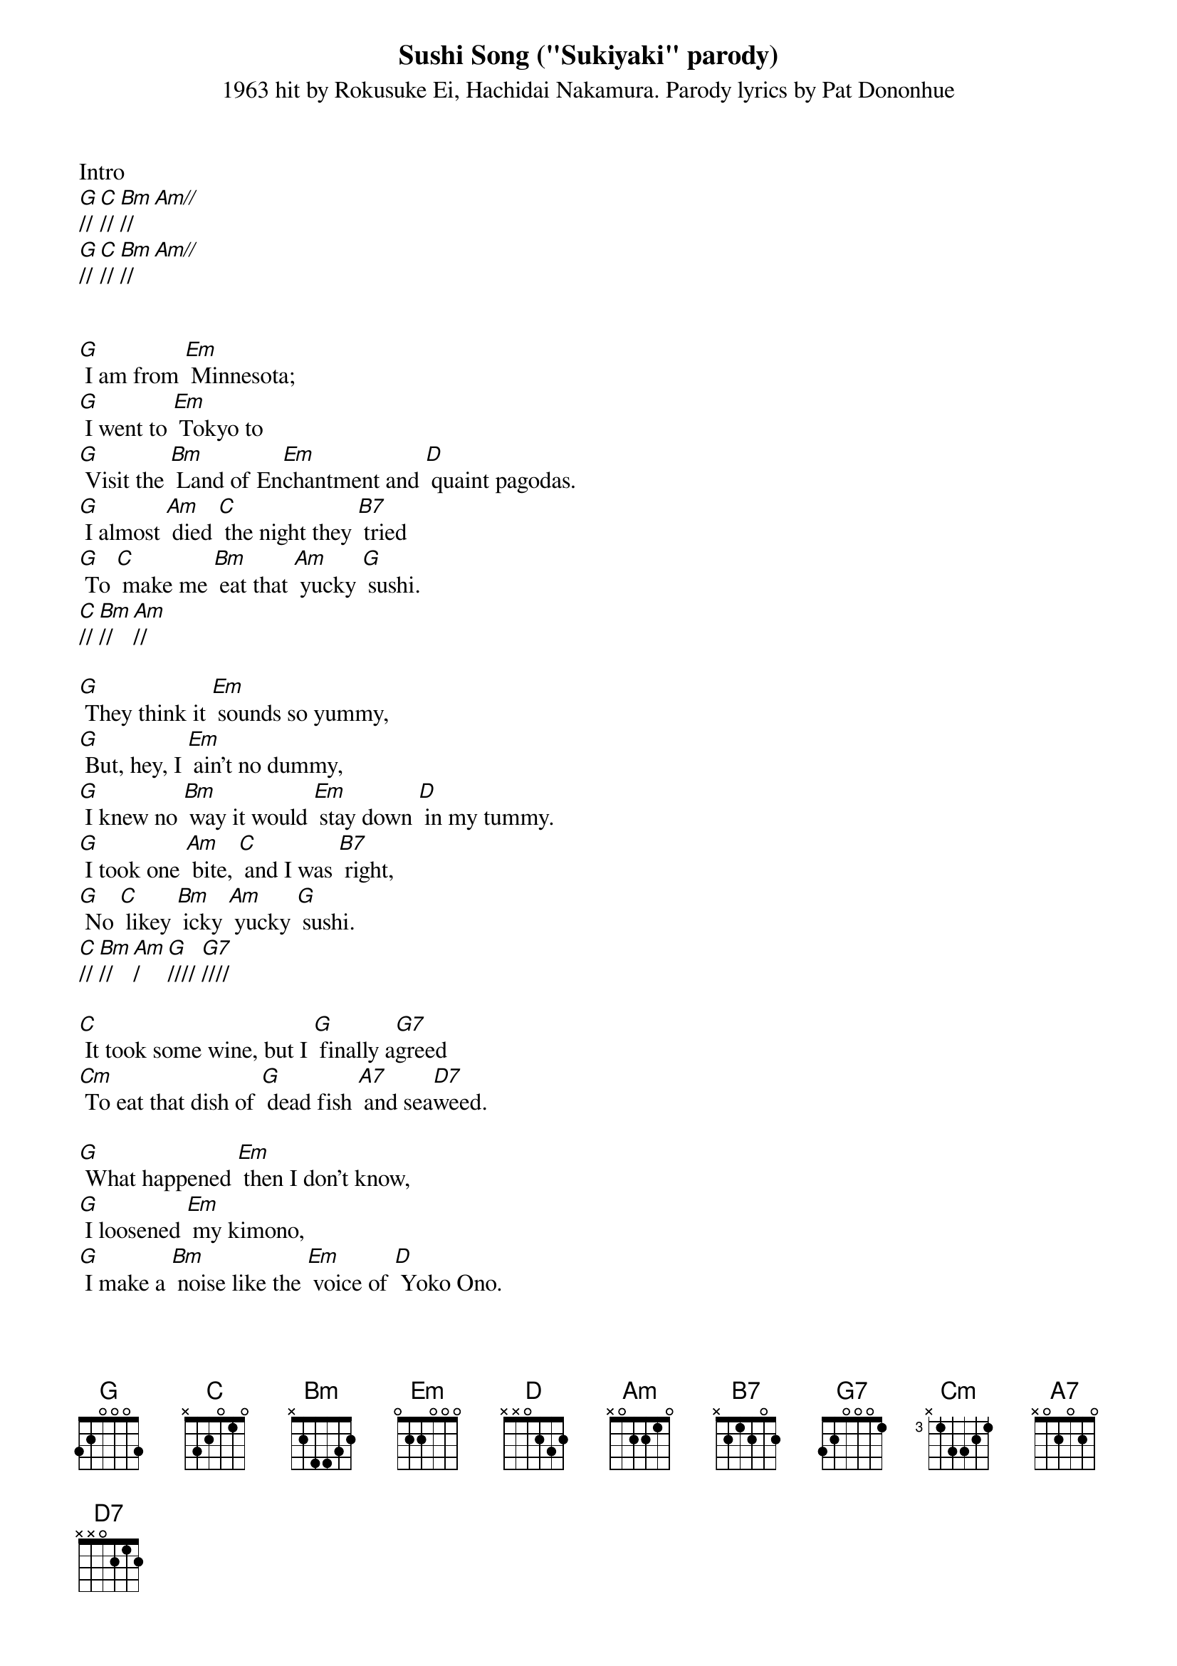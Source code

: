 {title:Sushi Song ("Sukiyaki" parody)}
{subtitle:1963 hit by Rokusuke Ei, Hachidai Nakamura. Parody lyrics by Pat Dononhue}
{key:G}

Intro
[G]// [C]// [Bm]// [Am//]
[G]// [C]// [Bm]// [Am//]


[G] I am from [Em] Minnesota;
[G] I went to [Em] Tokyo to
[G] Visit the [Bm] Land of En[Em]chantment and [D] quaint pagodas.
[G] I almost [Am] died [C] the night they [B7] tried
[G] To [C] make me [Bm] eat that [Am] yucky [G] sushi.
[C]// [Bm]// [Am]//

[G] They think it [Em] sounds so yummy,
[G] But, hey, I [Em] ain't no dummy,
[G] I knew no [Bm] way it would [Em] stay down [D] in my tummy.
[G] I took one [Am] bite, [C] and I was [B7] right,
[G] No [C] likey [Bm] icky [Am] yucky [G] sushi. 
[C]// [Bm]// [Am]/ [G]//// [G7]////

{Bridge:}
[C] It took some wine, but I [G] finally a[G7]greed
[Cm] To eat that dish of [G] dead fish [A7] and sea[D7]weed. 

[G] What happened [Em] then I don't know,
[G] I loosened [Em] my kimono,
[G] I make a [Bm] noise like the [Em] voice of [D] Yoko Ono.
[G] Then just like [Am] that, [C] right on the [B7] mat,
[G] Me [C] sicky [Bm] icky [Am] yucky [G] sushi. 
[C]// [Bm]// [Am]// [G]//// [G7]////

{Bridge:}
[C] Don't eat raw squid, like I [G] did, 'cause it's [G7] true,
[Cm] It make you do like [G] when you [A7]got the [D7] flu. 

[G] So if you're [Em] in Nagoya,
[G] Here's a sug[Em]gestion for ya,
[G] Take my ad[Bm]vice, stick with [Em] rice, and think [D] twice before ya
[G] Bow in dis[Am]grace, [C] lose lunch and [B7] face,
[G] No [C] picky [Bm] icky [Am] yucky [G] sushi.
[C]// [Bm]// [Am]//

[G] No [C] likey [Bm] icky [Am] yucky [G] sushi. 
